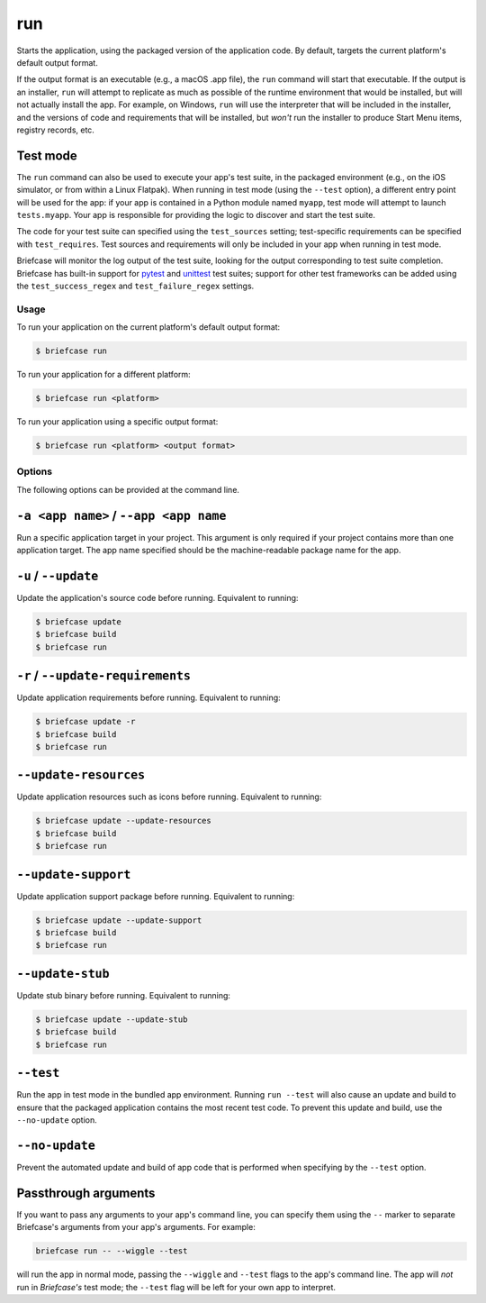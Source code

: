 ===
run
===

Starts the application, using the packaged version of the application code.
By default, targets the current platform's default output format.

If the output format is an executable (e.g., a macOS .app file), the ``run``
command will start that executable. If the output is an installer, ``run`` will
attempt to replicate as much as possible of the runtime environment that would
be installed, but will not actually install the app. For example, on Windows,
``run`` will use the interpreter that will be included in the installer, and
the versions of code and requirements that will be installed, but *won't* run
the installer to produce Start Menu items, registry records, etc.

Test mode
---------

The ``run`` command can also be used to execute your app's test suite, in the
packaged environment (e.g., on the iOS simulator, or from within a Linux
Flatpak). When running in test mode (using the ``--test`` option), a different
entry point will be used for the app: if your app is contained in a Python
module named ``myapp``, test mode will attempt to launch ``tests.myapp``. Your
app is responsible for providing the logic to discover and start the test suite.

The code for your test suite can specified using the ``test_sources`` setting;
test-specific requirements can be specified with ``test_requires``. Test sources
and requirements will only be included in your app when running in test mode.

Briefcase will monitor the log output of the test suite, looking for the output
corresponding to test suite completion. Briefcase has built-in support for
`pytest <https://docs.pytest.org/en/latest>`__ and `unittest
<https://docs.python.org/3/library/unittest.html>`__ test suites; support for
other test frameworks can be added using the ``test_success_regex`` and
``test_failure_regex`` settings.

Usage
=====

To run your application on the current platform's default output format:

.. code-block:: console

    $ briefcase run

To run your application for a different platform:

.. code-block:: console

    $ briefcase run <platform>

To run your application using a specific output format:

.. code-block:: console

    $ briefcase run <platform> <output format>

Options
=======

The following options can be provided at the command line.

``-a <app name>`` / ``--app <app name``
---------------------------------------

Run a specific application target in your project. This argument is only
required if your project contains more than one application target. The app
name specified should be the machine-readable package name for the app.

``-u`` / ``--update``
---------------------

Update the application's source code before running. Equivalent to running:

.. code-block:: console

    $ briefcase update
    $ briefcase build
    $ briefcase run

``-r`` / ``--update-requirements``
----------------------------------

Update application requirements before running. Equivalent to running:

.. code-block:: console

    $ briefcase update -r
    $ briefcase build
    $ briefcase run

``--update-resources``
----------------------

Update application resources such as icons before running. Equivalent to
running:

.. code-block:: console

    $ briefcase update --update-resources
    $ briefcase build
    $ briefcase run

``--update-support``
--------------------

Update application support package before running. Equivalent to running:

.. code-block:: console

    $ briefcase update --update-support
    $ briefcase build
    $ briefcase run

``--update-stub``
-----------------

Update stub binary before running. Equivalent to running:

.. code-block:: console

    $ briefcase update --update-stub
    $ briefcase build
    $ briefcase run

``--test``
----------

Run the app in test mode in the bundled app environment. Running ``run --test``
will also cause an update and build to ensure that the packaged application
contains the most recent test code. To prevent this update and build, use the
``--no-update`` option.

``--no-update``
---------------

Prevent the automated update and build of app code that is performed when
specifying by the ``--test`` option.

Passthrough arguments
---------------------

If you want to pass any arguments to your app's command line, you can specify them
using the ``--`` marker to separate Briefcase's arguments from your app's arguments.
For example:

.. code-block:: console

    briefcase run -- --wiggle --test

will run the app in normal mode, passing the ``--wiggle`` and ``--test`` flags to
the app's command line. The app will *not* run in *Briefcase's* test mode; the
``--test`` flag will be left for your own app to interpret.
